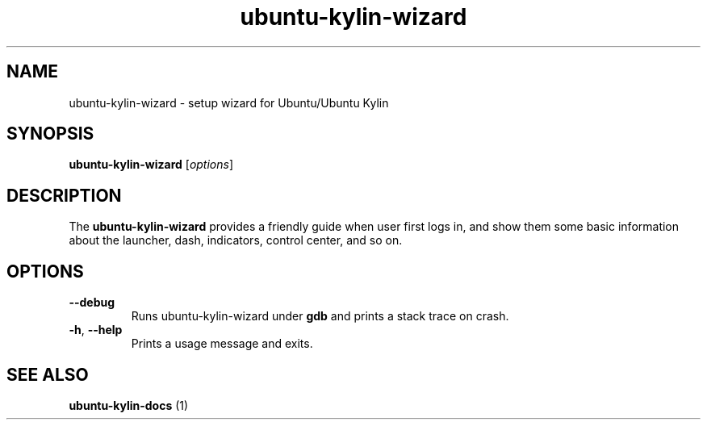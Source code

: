 .TH ubuntu-kylin-wizard "1" "09 August 2016" "" "Linux User's Manual"

.SH NAME
ubuntu-kylin-wizard \- setup wizard for Ubuntu/Ubuntu Kylin

.SH SYNOPSIS
.B ubuntu-kylin-wizard
.RI [ options ]
.br

.SH DESCRIPTION
The \fBubuntu-kylin-wizard\fP provides a friendly guide when user first logs in, and show them some basic information about the launcher, dash, indicators, control center, and so on.

.SH OPTIONS
.TP
.BR \-\-debug
Runs ubuntu-kylin-wizard under
.B gdb
and prints a stack trace on crash.

.TP
.BR \-h ", " \-\-help
Prints a usage message and exits.

.SH "SEE ALSO"
.B ubuntu-kylin-docs
(1)

